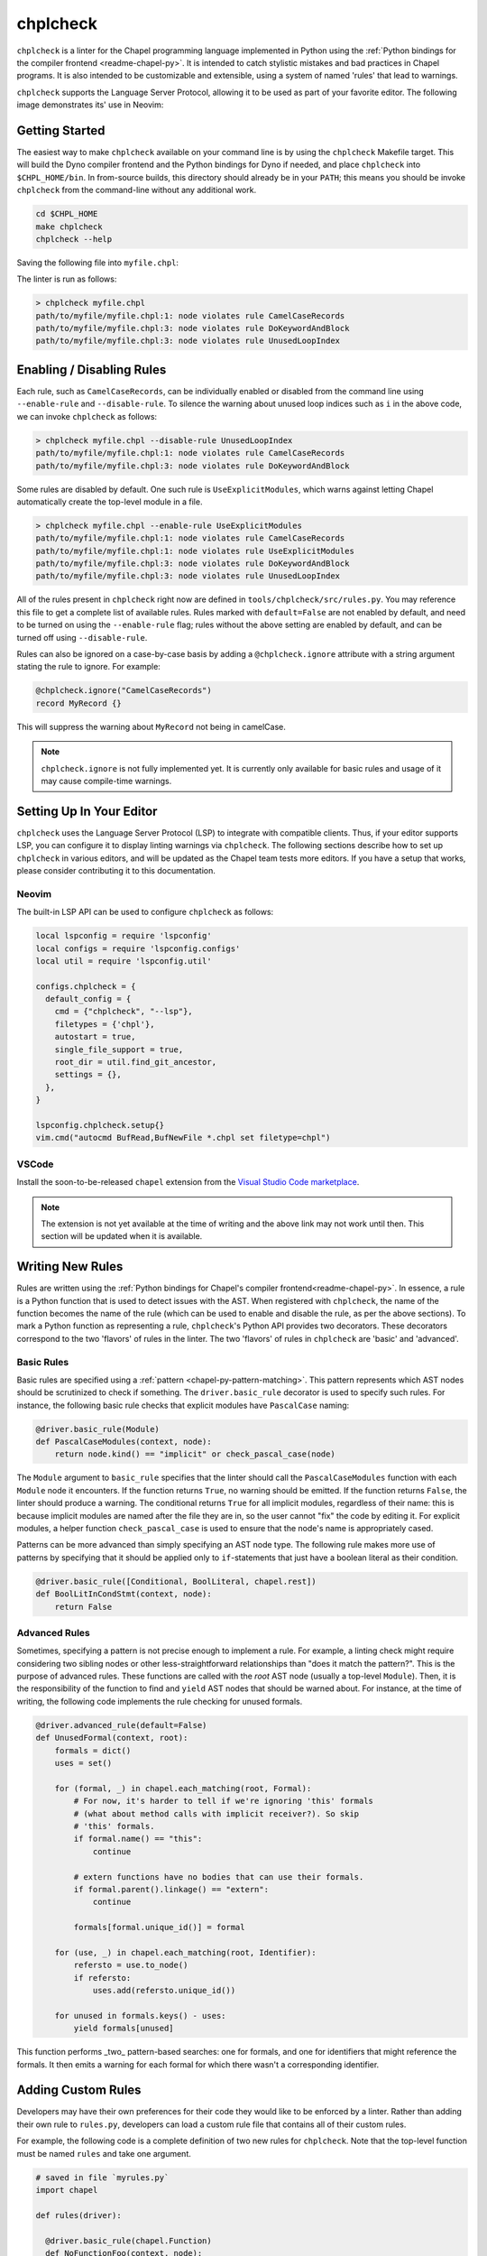 .. _readme-chplcheck:

chplcheck
=========

``chplcheck`` is a linter for the Chapel programming language implemented in
Python using the :ref:`Python bindings for the compiler frontend <readme-chapel-py>`.
It is intended to catch stylistic mistakes and bad practices in Chapel programs.
It is also intended to be customizable and extensible, using a system of named
'rules' that lead to warnings.

``chplcheck`` supports the Language Server Protocol, allowing it to be used as
part of your favorite editor. The following image demonstrates its' use in
Neovim:

.. image:: neovim.png
  :alt: Screenshot of code using ``chplcheck``

Getting Started
---------------

The easiest way to make ``chplcheck`` available on your command line is by using the
``chplcheck`` Makefile target. This will build the Dyno compiler frontend and the
Python bindings for Dyno if needed, and place ``chplcheck`` into ``$CHPL_HOME/bin``.
In from-source builds, this directory should already be in your ``PATH``;
this means you should be invoke ``chplcheck`` from the command-line without any
additional work.

.. code-block:: bash

   cd $CHPL_HOME
   make chplcheck
   chplcheck --help

Saving the following file into ``myfile.chpl``:

.. code-block:: chapel
   :linenos:

   record MyRecord {}

   for i in 1..10 do {
     writeln("Hello, world!");
   }

The linter is run as follows:

.. code-block:: bash

   > chplcheck myfile.chpl
   path/to/myfile/myfile.chpl:1: node violates rule CamelCaseRecords
   path/to/myfile/myfile.chpl:3: node violates rule DoKeywordAndBlock
   path/to/myfile/myfile.chpl:3: node violates rule UnusedLoopIndex


Enabling / Disabling Rules
--------------------------

Each rule, such as ``CamelCaseRecords``, can be individually enabled or
disabled from the command line using ``--enable-rule`` and ``--disable-rule``.
To silence the warning about unused loop indices such as ``i`` in the above
code, we can invoke ``chplcheck`` as follows:

.. code-block:: bash

   > chplcheck myfile.chpl --disable-rule UnusedLoopIndex
   path/to/myfile/myfile.chpl:1: node violates rule CamelCaseRecords
   path/to/myfile/myfile.chpl:3: node violates rule DoKeywordAndBlock


Some rules are disabled by default. One such rule is ``UseExplicitModules``, which
warns against letting Chapel automatically create the top-level module in a file.

.. code-block:: bash

   > chplcheck myfile.chpl --enable-rule UseExplicitModules
   path/to/myfile/myfile.chpl:1: node violates rule CamelCaseRecords
   path/to/myfile/myfile.chpl:1: node violates rule UseExplicitModules
   path/to/myfile/myfile.chpl:3: node violates rule DoKeywordAndBlock
   path/to/myfile/myfile.chpl:3: node violates rule UnusedLoopIndex


All of the rules present in ``chplcheck`` right now are defined in
``tools/chplcheck/src/rules.py``. You may reference this file to get a complete
list of available rules. Rules marked with ``default=False`` are not enabled by
default, and need to be turned on using the ``--enable-rule`` flag; rules
without the above setting are enabled by default, and can be turned off using
``--disable-rule``.

Rules can also be ignored on a case-by-case basis by adding a ``@chplcheck.ignore`` attribute with a string argument stating the rule to ignore. For example:

.. code-block:: chapel

   @chplcheck.ignore("CamelCaseRecords")
   record MyRecord {}

This will suppress the warning about ``MyRecord`` not being in camelCase.

.. note::

   ``chplcheck.ignore`` is not fully implemented yet. It is currently only
   available for basic rules and usage of it may cause compile-time warnings.

Setting Up In Your Editor
-------------------------

``chplcheck`` uses the Language Server Protocol (LSP) to integrate with compatible
clients. Thus, if your editor supports LSP, you can configure it to display
linting warnings via ``chplcheck``. The following sections describe how to set
up ``chplcheck`` in various editors, and will be updated as the Chapel team
tests more editors. If you have a setup that works, please consider
contributing it to this documentation.

Neovim
~~~~~~

The built-in LSP API can be used to configure ``chplcheck`` as follows:

.. code-block:: lua

   local lspconfig = require 'lspconfig'
   local configs = require 'lspconfig.configs'
   local util = require 'lspconfig.util'

   configs.chplcheck = {
     default_config = {
       cmd = {"chplcheck", "--lsp"},
       filetypes = {'chpl'},
       autostart = true,
       single_file_support = true,
       root_dir = util.find_git_ancestor,
       settings = {},
     },
   }

   lspconfig.chplcheck.setup{}
   vim.cmd("autocmd BufRead,BufNewFile *.chpl set filetype=chpl")

VSCode
~~~~~~

Install the soon-to-be-released ``chapel`` extension from the `Visual Studio
Code marketplace
<https://marketplace.visualstudio.com/items?itemName=chpl-hpe.chapel>`_.

.. note::

   The extension is not yet available at the time of writing and the above link
   may not work until then. This section will be updated when it is available.

Writing New Rules
-----------------

Rules are written using the :ref:`Python bindings for Chapel's compiler frontend<readme-chapel-py>`. In
essence, a rule is a Python function that is used to detect issues with the
AST. When registered with ``chplcheck``, the name of the function becomes the name
of the rule (which can be used to enable and disable the rule, as per the
above sections). To mark a Python function as representing a rule, ``chplcheck``'s
Python API provides two decorators. These decorators correspond to the two
'flavors' of rules in the linter. The two 'flavors' of rules in ``chplcheck`` are
'basic' and 'advanced'.

Basic Rules
~~~~~~~~~~~

Basic rules are specified using a :ref:`pattern <chapel-py-pattern-matching>`.
This pattern represents which AST nodes should be scrutinized to check if something.
The ``driver.basic_rule`` decorator is used to specify such rules. For instance,
the following basic rule checks that explicit modules have ``PascalCase`` naming:

.. code-block:: python

   @driver.basic_rule(Module)
   def PascalCaseModules(context, node):
       return node.kind() == "implicit" or check_pascal_case(node)

The ``Module`` argument to ``basic_rule`` specifies that the linter should call
the ``PascalCaseModules`` function with each ``Module`` node it encounters. If
the function returns ``True``, no warning should be emitted. If the function
returns ``False``, the linter should produce a warning. The conditional returns
``True`` for all implicit modules, regardless of their name: this is because
implicit modules are named after the file they are in, so the user cannot "fix"
the code by editing it. For explicit modules, a helper function
``check_pascal_case`` is used to ensure that the node's name is appropriately
cased.

Patterns can be more advanced than simply specifying an AST node type. The
following rule makes more use of patterns by specifying that it should be
applied only to ``if``-statements that just have a boolean literal as their
condition.

.. code-block:: python

   @driver.basic_rule([Conditional, BoolLiteral, chapel.rest])
   def BoolLitInCondStmt(context, node):
       return False

Advanced Rules
~~~~~~~~~~~~~~

Sometimes, specifying a pattern is not precise enough to implement a rule. For
example, a linting check might require considering two sibling nodes or other
less-straightforward relationships than "does it match the pattern?". This is
the purpose of advanced rules. These functions are called with the *root* AST
node (usually a top-level ``Module``). Then, it is the responsibility
of the function to find and ``yield`` AST nodes that should be warned about.
For instance, at the time of writing, the following code implements the rule
checking for unused formals.

.. code-block:: python

   @driver.advanced_rule(default=False)
   def UnusedFormal(context, root):
       formals = dict()
       uses = set()

       for (formal, _) in chapel.each_matching(root, Formal):
           # For now, it's harder to tell if we're ignoring 'this' formals
           # (what about method calls with implicit receiver?). So skip
           # 'this' formals.
           if formal.name() == "this":
               continue

           # extern functions have no bodies that can use their formals.
           if formal.parent().linkage() == "extern":
               continue

           formals[formal.unique_id()] = formal

       for (use, _) in chapel.each_matching(root, Identifier):
           refersto = use.to_node()
           if refersto:
               uses.add(refersto.unique_id())

       for unused in formals.keys() - uses:
           yield formals[unused]


This function performs _two_ pattern-based searches: one for formals, and one
for identifiers that might reference the formals. It then emits a warning for
each formal for which there wasn't a corresponding identifier.

Adding Custom Rules
-------------------

Developers may have their own preferences for their code they would like to be
enforced by a linter. Rather than adding their own rule to ``rules.py``,
developers can load a custom rule file that contains all of their custom rules.

For example, the following code is a complete definition of two new rules for
``chplcheck``. Note that the top-level function must be named ``rules`` and take
one argument.

.. code-block:: python

   # saved in file `myrules.py`
   import chapel

   def rules(driver):

     @driver.basic_rule(chapel.Function)
     def NoFunctionFoo(context, node):
       return node.name() != "foo"

     @driver.basic_rule(chapel.Variable, default=False)
     def NoVariableBar(context, node):
       return node.name() != "bar"

To use these rules with ``chplcheck``, use the ``--add-rules`` command line
argument.

Saving the following file into ``myfile.chpl``:

.. code-block:: chapel
   :linenos:

   proc foo() {
     var bar = 10;
   }

The linter is run as follows:

.. code-block:: bash

   > chplcheck myfile.chpl --add-rules path/to/my/myrules.py --enable-rule NoVariableBar
   path/to/myfile/myfile.chpl:1: node violates rule NoFunctionFoo
   path/to/myfile/myfile.chpl:2: node violates rule NoVariableBar


